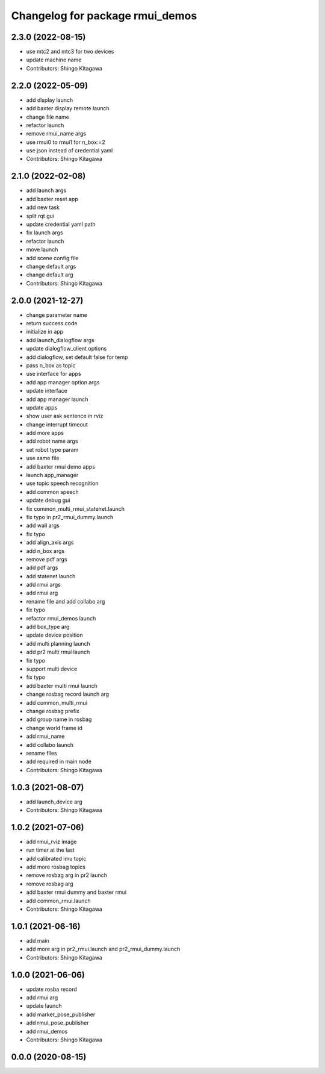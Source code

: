 ^^^^^^^^^^^^^^^^^^^^^^^^^^^^^^^^
Changelog for package rmui_demos
^^^^^^^^^^^^^^^^^^^^^^^^^^^^^^^^

2.3.0 (2022-08-15)
------------------
* use mtc2 and mtc3 for two devices
* update machine name
* Contributors: Shingo Kitagawa

2.2.0 (2022-05-09)
------------------
* add display launch
* add baxter display remote launch
* change file name
* refactor launch
* remove rmui_name args
* use rmui0 to rmui1 for n_box:=2
* use json instead of credential yaml
* Contributors: Shingo Kitagawa

2.1.0 (2022-02-08)
------------------
* add launch args
* add baxter reset app
* add new task
* split rqt gui
* update credential yaml path
* fix launch args
* refactor launch
* move launch
* add scene config file
* change default args
* change default arg
* Contributors: Shingo Kitagawa

2.0.0 (2021-12-27)
------------------
* change parameter name
* return success code
* initialize in app
* add launch_dialogflow args
* update dialogflow_client options
* add dialogflow, set default false for temp
* pass n_box as topic
* use interface for apps
* add app manager option args
* update interface
* add app manager launch
* update apps
* show user ask sentence in rviz
* change interrupt timeout
* add more apps
* add robot name args
* set robot type param
* use same file
* add baxter rmui demo apps
* launch app_manager
* use topic speech recognition
* add common speech
* update debug gui
* fix common_multi_rmui_statenet.launch
* fix typo in pr2_rmui_dummy.launch
* add wall args
* fix typo
* add align_axis args
* add n_box args
* remove pdf args
* add pdf args
* add statenet launch
* add rmui args
* add rmui arg
* rename file and add collabo arg
* fix typo
* refactor rmui_demos launch
* add box_type arg
* update device position
* add multi planning launch
* add pr2 multi rmui launch
* fix typo
* support multi device
* fix typo
* add baxter multi rmui launch
* change rosbag record launch arg
* add common_multi_rmui
* change rosbag prefix
* add group name in rosbag
* change world frame id
* add rmui_name
* add collabo launch
* rename files
* add required in main node
* Contributors: Shingo Kitagawa

1.0.3 (2021-08-07)
------------------
* add launch_device arg
* Contributors: Shingo Kitagawa

1.0.2 (2021-07-06)
------------------
* add rmui_rviz image
* run timer at the last
* add calibrated imu topic
* add more rosbag topics
* remove rosbag arg in pr2 launch
* remove rosbag arg
* add baxter rmui dummy and baxter rmui
* add common_rmui.launch
* Contributors: Shingo Kitagawa

1.0.1 (2021-06-16)
------------------
* add main
* add more arg in pr2_rmui.launch and pr2_rmui_dummy.launch
* Contributors: Shingo Kitagawa

1.0.0 (2021-06-06)
------------------
* update rosba record
* add rmui arg
* update launch
* add marker_pose_publisher
* add rmui_pose_publisher
* add rmui_demos
* Contributors: Shingo Kitagawa

0.0.0 (2020-08-15)
------------------

